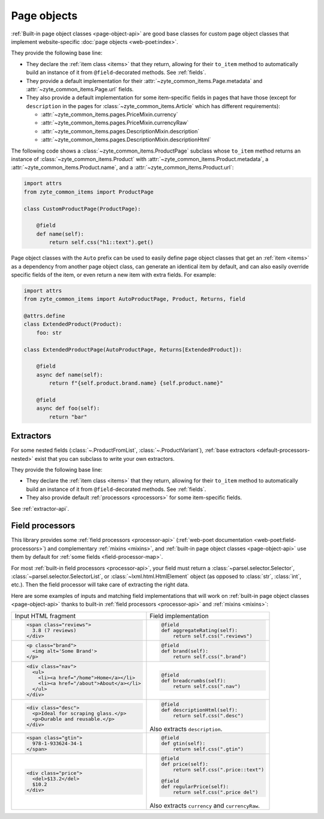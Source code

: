 .. _page-objects:

============
Page objects
============

:ref:`Built-in page object classes <page-object-api>` are good base classes for
custom page object classes that implement website-specific :doc:`page objects
<web-poet:index>`.

They provide the following base line:

-   They declare the :ref:`item class <items>` that they return, allowing for
    their ``to_item`` method to automatically build an instance of it from
    ``@field``-decorated methods. See :ref:`fields`.

-   They provide a default implementation for their
    :attr:`~zyte_common_items.Page.metadata` and
    :attr:`~zyte_common_items.Page.url` fields.

-   They also provide a default implementation for some item-specific fields in
    pages that have those (except for ``description`` in the pages for
    :class:`~zyte_common_items.Article` which has different requirements):

    - :attr:`~zyte_common_items.pages.PriceMixin.currency`
    - :attr:`~zyte_common_items.pages.PriceMixin.currencyRaw`
    - :attr:`~zyte_common_items.pages.DescriptionMixin.description`
    - :attr:`~zyte_common_items.pages.DescriptionMixin.descriptionHtml`

The following code shows a :class:`~zyte_common_items.ProductPage` subclass
whose ``to_item`` method returns an instance of
:class:`~zyte_common_items.Product` with
:attr:`~zyte_common_items.Product.metadata`, a
:attr:`~zyte_common_items.Product.name`, and a
:attr:`~zyte_common_items.Product.url`:

.. code-block:: python

    import attrs
    from zyte_common_items import ProductPage

    class CustomProductPage(ProductPage):

        @field
        def name(self):
            return self.css("h1::text").get()

Page object classes with the ``Auto`` prefix can be used to easily define page
object classes that get an :ref:`item <items>` as a dependency from another
page object class, can generate an identical item by default, and can also
easily override specific fields of the item, or even return a new item with
extra fields. For example:

.. code-block:: python

    import attrs
    from zyte_common_items import AutoProductPage, Product, Returns, field

    @attrs.define
    class ExtendedProduct(Product):
        foo: str

    class ExtendedProductPage(AutoProductPage, Returns[ExtendedProduct]):

        @field
        async def name(self):
            return f"{self.product.brand.name} {self.product.name}"

        @field
        async def foo(self):
            return "bar"

.. _extractors:

Extractors
==========

For some nested fields (:class:`~.ProductFromList`, :class:`~.ProductVariant`),
:ref:`base extractors <default-processors-nested>` exist that you can subclass
to write your own extractors.

They provide the following base line:

-   They declare the :ref:`item class <items>` that they return, allowing for
    their ``to_item`` method to automatically build an instance of it from
    ``@field``-decorated methods. See :ref:`fields`.

-   They also provide default :ref:`processors <processors>` for some
    item-specific fields.

See :ref:`extractor-api`.

.. _processors:

Field processors
================

This library provides some :ref:`field processors <processor-api>`
(:ref:`web-poet documentation <web-poet:field-processors>`) and complementary
:ref:`mixins <mixins>`, and :ref:`built-in page object classes
<page-object-api>` use them by default for :ref:`some fields
<field-processor-map>`.

For most :ref:`built-in field processors <processor-api>`, your field must
return a :class:`~parsel.selector.Selector`,
:class:`~parsel.selector.SelectorList`, or :class:`~lxml.html.HtmlElement`
object (as opposed to :class:`str`, :class:`int`, etc.). Then the field
processor will take care of extracting the right data.

Here are some examples of inputs and matching field implementations that will
work on :ref:`built-in page object classes <page-object-api>` thanks to
built-in :ref:`field processors <processor-api>` and :ref:`mixins <mixins>`:

+-----------------------------------------------+-------------------------------------------+
| Input HTML fragment                           | Field implementation                      |
+-----------------------------------------------+-------------------------------------------+
| .. code-block:: html                          | .. code-block:: python                    |
|                                               |                                           |
|     <span class="reviews">                    |     @field                                |
|       3.8 (7 reviews)                         |     def aggregateRating(self):            |
|     </div>                                    |         return self.css(".reviews")       |
|                                               |                                           |
+-----------------------------------------------+-------------------------------------------+
| .. code-block:: html                          | .. code-block:: python                    |
|                                               |                                           |
|     <p class="brand">                         |     @field                                |
|       <img alt='Some Brand'>                  |     def brand(self):                      |
|     </p>                                      |         return self.css(".brand")         |
|                                               |                                           |
+-----------------------------------------------+-------------------------------------------+
| .. code-block:: html                          | .. code-block:: python                    |
|                                               |                                           |
|     <div class="nav">                         |     @field                                |
|       <ul>                                    |     def breadcrumbs(self):                |
|         <li><a href="/home">Home</a></li>     |         return self.css(".nav")           |
|         <li><a href="/about">About</a></li>   |                                           |
|       </ul>                                   |                                           |
|     </div>                                    |                                           |
|                                               |                                           |
+-----------------------------------------------+-------------------------------------------+
| .. code-block:: html                          | .. code-block:: python                    |
|                                               |                                           |
|     <div class="desc">                        |     @field                                |
|       <p>Ideal for scraping glass.</p>        |     def descriptionHtml(self):            |
|       <p>Durable and reusable.</p>            |         return self.css(".desc")          |
|     </div>                                    |                                           |
|                                               | Also extracts ``description``.            |
+-----------------------------------------------+-------------------------------------------+
| .. code-block:: html                          | .. code-block:: python                    |
|                                               |                                           |
|     <span class="gtin">                       |     @field                                |
|       978-1-933624-34-1                       |     def gtin(self):                       |
|     </span>                                   |         return self.css(".gtin")          |
|                                               |                                           |
+-----------------------------------------------+-------------------------------------------+
| .. code-block:: html                          | .. code-block:: python                    |
|                                               |                                           |
|     <div class="price">                       |     @field                                |
|       <del>$13.2</del>                        |     def price(self):                      |
|       $10.2                                   |         return self.css(".price::text")   |
|     </div>                                    |                                           |
|                                               |     @field                                |
|                                               |     def regularPrice(self):               |
|                                               |         return self.css(".price del")     |
|                                               |                                           |
|                                               | Also extracts ``currency`` and            |
|                                               | ``currencyRaw``.                          |
+-----------------------------------------------+-------------------------------------------+
